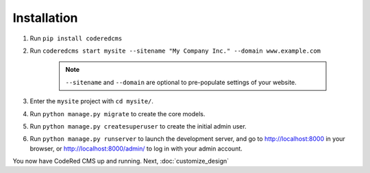 Installation
============

#. Run ``pip install coderedcms``
#. Run ``coderedcms start mysite --sitename "My Company Inc." --domain www.example.com``

    .. note::
        ``--sitename`` and ``--domain`` are optional to pre-populate settings of your website.

#. Enter the ``mysite`` project with ``cd mysite/``.
#. Run ``python manage.py migrate`` to create the core models.
#. Run ``python manage.py createsuperuser`` to create the initial admin user.
#. Run ``python manage.py runserver`` to launch the development server, and go to
   http://localhost:8000 in your browser, or http://localhost:8000/admin/ to log in
   with your admin account.

You now have CodeRed CMS up and running. Next, :doc:`customize_design`
